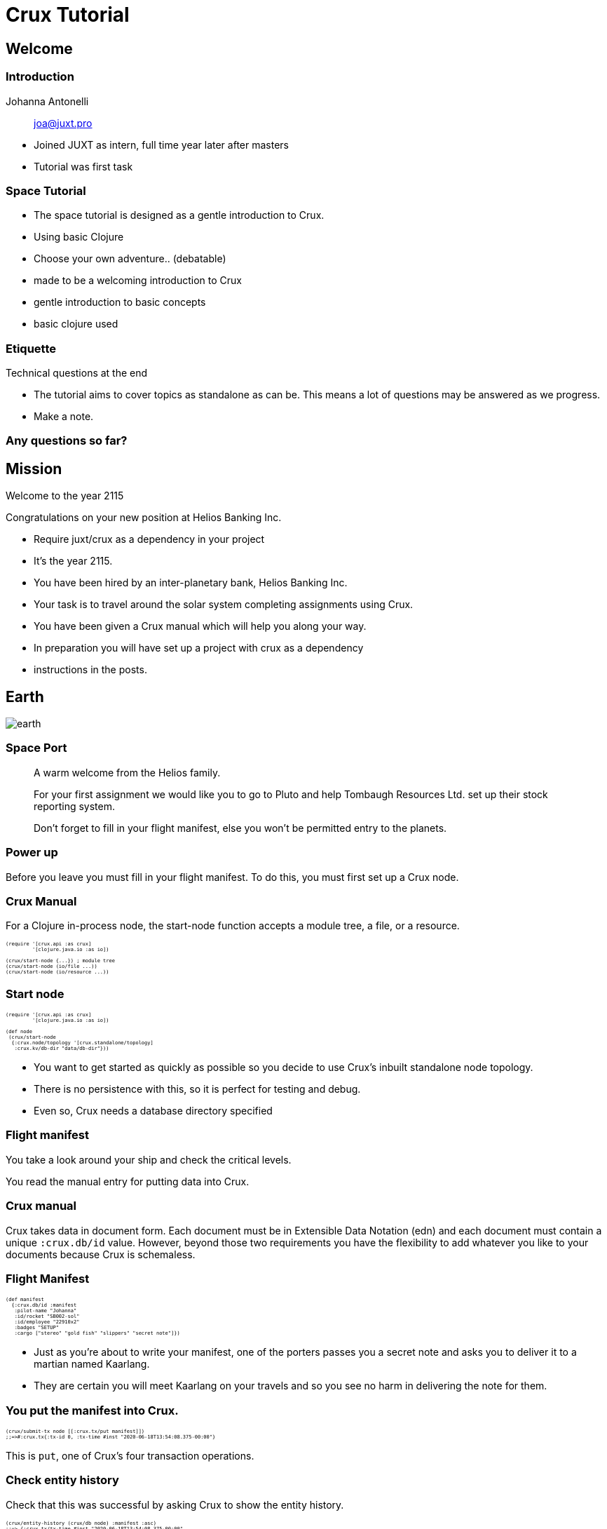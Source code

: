= Crux Tutorial
:revealjs_slideNumber: true

++++
<style>

.slide-background-content {
 background: #353535;
}

.reveal h2 {
    font-size: 1.6em;
    color: #ffc85f;
}

.reveal h1, .reveal h2, .reveal h3, .reveal h4, .reveal h5, .reveal h6, .slide-content {
}

.reveal img, .reveal video, .reveal iframe {
  height: 50vh;
}

.reveal section img {
  margin: unset;
  background: unset;
  border: unset;
  box-shadow: unset;
}

.reveal .comms blockquote {
font-family: Courier;
font-size: 2rem !important;
color: rgba(255, 176, 25, 0.90);
background: rgba(255, 255, 255, 0.05);
box-shadow: 0px 0px 10px rgba(255, 176, 25, 0.36);
font-style: unset;
text-align: justify;
width: unset;
}

.reveal code {
    font-family: Monaco;
    text-transform: none;
    color: orange;
}

.reveal pre {
  font-size: 2.5rem !important;
  color: rgba(255, 176, 25, 0.90);
  background: rgba(255, 255, 255, 0.05);
  line-height: unset;
  box-shadow: 0px 0px 10px rgba(255, 176, 25, 0.36);
}

.listingblock code {
  font-size: .5em;
}

.manual .slide-content {
    box-shadow: 0px 0px 10px rgba(255, 255, 255, 0.36);
    background: black;
    font-family: courier;
    font-size: 0.7em;
    overflow-y: auto;
    height: 18em;
    text-align: left;
    padding: 1em;
    width: unset;
}

.speech blockquote {
    width: unset;
    font-size: .75em;
    height: 18em;
    overflow: auto;
}

.language-clj {
}

.reveal pare code {
}

.manual {
}

.reveal blockquote {
}

.reveal blockquote p {
}

.comms {
}

.comms p {
}


.ticket {
  background: white;
  box-shadow: 10px 20px #F0000011;
  height: 13em;
  overflow: auto;
}

.ticket p, .ticket .hdlist1, .ticket .hdlist2, .ticket .title {
  font-family: times;
  font-size: 1.5rem;
  color: #370000 !important;
}

</style>
++++


== Welcome

=== Introduction

Johanna Antonelli:: joa@juxt.pro

[.notes]
--
* Joined JUXT as intern, full time year later after masters 
* Tutorial was first task
--

=== Space Tutorial

* The space tutorial is designed as a gentle introduction to Crux.
* Using basic Clojure
* Choose your own adventure.. (debatable)

[.notes]
--
* made to be a welcoming introduction to Crux
* gentle introduction to basic concepts
* basic clojure used
--

=== Etiquette

Technical questions at the end

[.notes]
--
* The tutorial aims to cover topics as standalone as can be.
This means a lot of questions may be answered as we progress.

* Make a note.
--

=== Any questions so far?

== Mission

Welcome to the year 2115

Congratulations on your new position at Helios Banking Inc.

* Require juxt/crux as a dependency in your project

[.notes]
--
* It’s the year 2115.
* You have been hired by an inter-planetary bank, Helios Banking Inc.
* Your task is to travel around the solar system completing assignments using Crux.
* You have been given a Crux manual which will help you along your way.
* In preparation you will have set up a project with crux as a dependency
* instructions in the posts.
--

== Earth
image::earth.png[]

=== Space Port

[.comms]
____
A warm welcome from the Helios family.

For your first assignment we would like you to go to Pluto and help Tombaugh Resources Ltd. set up their stock reporting system.

Don't forget to fill in your flight manifest, else you won't be permitted entry to the planets.
____

=== Power up

Before you leave you must fill in your flight manifest.
To do this, you must first set up a Crux node.

[.manual]
=== Crux Manual

For a Clojure in-process node, the start-node function accepts a module tree, a file, or a resource.

[source,clj]
----
(require '[crux.api :as crux]
         '[clojure.java.io :as io])
 
(crux/start-node {...}) ; module tree
(crux/start-node (io/file ...))
(crux/start-node (io/resource ...))
----

=== Start node

[source,clj]
----
(require '[crux.api :as crux]
         '[clojure.java.io :as io])
 
(def node
 (crux/start-node
  {:crux.node/topology '[crux.standalone/topology]
   :crux.kv/db-dir "data/db-dir"}))
----

[.notes]
--
* You want to get started as quickly as possible so you decide to use Crux’s inbuilt standalone node topology.
* There is no persistence with this, so it is perfect for testing and debug.
* Even so, Crux needs a database directory specified
--

=== Flight manifest

You take a look around your ship and check the critical levels.

You read the manual entry for putting data into Crux.

[.manual]
=== Crux manual

Crux takes data in document form.
Each document must be in Extensible Data Notation (edn) and each document must contain a unique `:crux.db/id` value.
However, beyond those two requirements you have the flexibility to add whatever you like to your documents because Crux is schemaless.

=== Flight Manifest

[source,clj]
----
(def manifest
  {:crux.db/id :manifest
   :pilot-name "Johanna"
   :id/rocket "SB002-sol"
   :id/employee "22910x2"
   :badges "SETUP"
   :cargo ["stereo" "gold fish" "slippers" "secret note"]})
----

[.notes]
--
* Just as you’re about to write your manifest, one of the porters passes you a secret note and asks you to deliver it to a martian named Kaarlang.
* They are certain you will meet Kaarlang on your travels and so you see no harm in delivering the note for them.
--

=== You put the manifest into Crux.

[source,clj]
----
(crux/submit-tx node [[:crux.tx/put manifest]])
;;=>#:crux.tx{:tx-id 0, :tx-time #inst "2020-06-18T13:54:08.375-00:00"}
----

This is `put`, one of Crux’s four transaction operations.

=== Check entity history

Check that this was successful by asking Crux to show the entity history.

[source,clj]
----
(crux/entity-history (crux/db node) :manifest :asc)
;;=> {:crux.tx/tx-time #inst "2020-06-18T13:54:08.375-00:00",
;;    :crux.tx/tx-id 0,
;;    :crux.db/valid-time #inst "2020-06-18T13:54:08.375-00:00",
;;    :crux.db/content-hash #crux/id "0ab888b62775eea2eb2fffe10c9f6bfbf661a792"}
----

[.notes]
--
* Which returns the history of the provided entity id at this point in time.
* You can use `:asc` or `:desc` flag with entity-history for the ascending or descending history respectively.
--

=== Liftoff!

== Pluto

image::pluto.png[]

[.notes]
--
* As you enter the Plutonian atmosphere, a message pops up on your communication panel:
--

=== Communications panel

[.comms]
____
Welcome to the dwarf planet Pluto.
You are entering privately governed space.
If you do not have the correct papers, entry will be denied.
We hope you enjoy your stay.

Have a nice day.

— Anarchic Directorate of Pluto
____

[.notes]
--
The government of Pluto is asking to see your flight manifest.
--

////
=== Pluto Space Port

As you circle the dwarf planet to land, you have a quick read of your Crux manual.
You know you will be using the put operation a lot for this assignment and although you used the operation to add your manifest before you left, you think it is a good idea to brush up on your knowledge.
////

[.manual]
=== Crux Manual

[%header, cols = "1,2"]
|===
|Transaction | Description

| `put`
| Writes a version of a document

| `delete`
| Deletes a version of a document

| `match`
| Stops a transaction if the precondition is not met.

| `evict`
| Removes a document entirely

|===

*Put:*

The `put` operation is used to write versions of a document (doc).

Each document must be in link:https://opencrux.com/docs#tutorials-essential-edn[Extensible Data Notation] (edn) and must contain a unique `:crux.db/id` value.
However, beyond those two requirements you have the flexibility to add whatever you like to your documents because Crux is schemaless.

Along with the document (doc), `put` has two optional additional arguments:

[horizontal]
start `valid-time` :: The time at which the entry will be valid from.
end `valid-time` :: The time at which the entry will be valid until.

This means that you can query back through Crux, you can use `valid-time` arguments to see the state of Crux at a different time.

If no `valid-time` is provided, start `valid-time` defaults to the transaction time and the document is valid either eternally or until the document is updated by a future transaction with the same eid.

Time in Crux is denoted::
`#inst "yyyy-MM-ddThh:mm:SS"`

For example, 9:30 pm on January 2^nd^ 1999 would be written: ::
`#inst "1999-01-02T21:30:00"`.

A complete `put` transaction has the form::
`[:crux.tx/put doc valid-time-start valid-time-end]`

[.notes]
--
* Currently there are only four transaction operations in Crux: `put`, `delete`, `match` and `evict`.
--

=== Ticket

[.ticket]
--
[horizontal]
Task :: Commodity Logging
Company :: Tombaugh Resources Ltd.
Contact :: R. Glogofloon
Submitted :: 2115-02-20T13:38:20
Additional information :: We need help setting up a new recording system for our mine.
I have enclosed a list of the commodities we deal with.
Please send someone soon because we already have a week's worth of unrecorded stock-takes.
Attachments :: link:https://raw.githubusercontent.com/johantonelli/tutorials/master/tutorials.crux/resources/pluto.txt[TOMBAUGH-COMMOD_00ASD776a]
--

[.notes]
--
You land on the surface of the dwarf planet.
As you do, the job ticket for this assignment is unlocked.
--

[%notitle]
=== Assignment

[source,clj]
----
(crux/submit-tx node
                [[:crux.tx/put
                  {:crux.db/id :commodity/Pu
                   :common-name "Plutonium"
                   :type :element/metal
                   :density 19.816
                   :radioactive true}]

                 [:crux.tx/put
                  {:crux.db/id :commodity/N
                   :common-name "Nitrogen"
                   :type :element/gas
                   :density 1.2506
                   :radioactive false}]

                 [:crux.tx/put
                  {:crux.db/id :commodity/CH4
                   :common-name "Methane"
                   :type :molecule/gas
                   :density 0.717
                   :radioactive false}]])
;;=> #:crux.tx{:tx-id 0, :tx-time #inst "2020-06-18T14:11:51.087-00:00"}
----

[.notes]
--
* You make your way over to the mines on the next shuttle.
* On your way you decide to get a head start and put the commodities into Crux.
* Since it takes six hours for each transaction to reach your Crux node on Earth from here, it is a good idea to batch up all the commodities in a single transaction.
--

=== Stock take

[.speech]
____
Hello, I’m glad you’re here.

I would like you to fill in our last week’s worth of data on our commodities.
We need to be able to look back at a given day and see what our stocks were for auditing purposes.

The stock for each day must be submitted at 6pm Earth time (UTC) for your banks records.

Are you able to do that for me?

— R. Glogofloon
____

[.notes]
--
* Reginald is asking if we can fill in the last weeks worth of data for their stocks.
* He's given us the valid time it needs to go in at for auditing purposes
--

[%notitle]
=== input

[source,clj]
----
crux/submit-tx node
                [[:crux.tx/put
                  {:crux.db/id :stock/Pu
                   :commod :commodity/Pu
                   :weight-ton 21 }
                  #inst "2115-02-13T18"] ;; valid-time

                 [:crux.tx/put
                  {:crux.db/id :stock/Pu
                   :commod :commodity/Pu
                   :weight-ton 23 }
                  #inst "2115-02-14T18"]

                 [:crux.tx/put
                  {:crux.db/id :stock/Pu
                   :commod :commodity/Pu
                   :weight-ton 22.2 }
                  #inst "2115-02-15T18"]

                 [:crux.tx/put
                  {:crux.db/id :stock/Pu
                   :commod :commodity/Pu
                   :weight-ton 24 }
                  #inst "2115-02-18T18"]

                 [:crux.tx/put
                  {:crux.db/id :stock/Pu
                   :commod :commodity/Pu
                   :weight-ton 24.9 }
                  #inst "2115-02-19T18"]])
;;=> #:crux.tx{:tx-id 1, :tx-time #inst "2020-06-18T14:14:08.347-00:00"}

----

[%notitle]
=== input

[source,clj]
----
(crux/submit-tx node
                [[:crux.tx/put
                  {:crux.db/id :stock/N
                   :commod :commodity/N
                   :weight-ton 3 }
                  #inst "2115-02-13T18"  ;; start valid-time
                  #inst "2115-02-19T18"] ;; end valid-time

                 [:crux.tx/put
                  {:crux.db/id :stock/CH4
                   :commod :commodity/CH4
                   :weight-ton 92 }
                  #inst "2115-02-15T18"
                  #inst "2115-02-19T18"]])
;;=> #:crux.tx{:tx-id 2, :tx-time #inst "2020-06-18T14:15:19.716-00:00"}
----

[.notes]
--
You notice that the amount of Nitrogen and Methane has not changed in the last week which saves you some time
--

=== Result

[source,clj]
----
(crux/entity (crux/db node #inst "2115-02-14") :stock/Pu)
;;=> {:crux.db/id :stock/Pu, :commod :commodity/Pu, :weight-ton 21}

(crux/entity (crux/db node #inst "2115-02-18") :stock/Pu)
;;=> {:crux.db/id :stock/Pu, :commod :commodity/Pu, :weight-ton 22.2}
----

[.notes]
--
The CEO is impressed with your speed, but a little skeptical that you have done it properly.

You gain their confidence by showing them the entries for Plutonium on two different days:
--

=== Easy ingest

[source,clj]
----
(defn easy-ingest
  "Uses Crux put transaction to add a vector of documents to a node"
  [node docs]
  (crux/submit-tx node (mapv (fn [doc] [:crux.tx/put doc]) docs)))
----

[.notes]
--
As a parting gift to them you create an easy ingest function so that if they needed to add more commodities to their stock list they could do it fast.

Tombaugh Resources Ltd. are happy that this will be simple enough to use. They thank you for the extra help and you head back to your ship.
--

=== Space Port

[.comms]
____
Congratulations on completing your first assignment.

We would like you to go to Mercury, the hub of the trade world.
Their main trade center has a new IT department and want you to show them how to query Crux.

— Helios Banking Inc.
____

[.notes]
--
You are back at your ship and check your communications panel. There is a new assignment waiting for you:
--

=== Manifest

// TODO use transaction function?

[source,clj]
----
(crux/submit-tx
 node
 [[:crux.tx/put
   (assoc manifest :badges ["SETUP" "PUT"])]])
;;=> #:crux.tx{:tx-id 3, :tx-time #inst "2020-06-18T14:20:31.602-00:00"}
----

[.notes]
--
It’s along flight so you refuel, and update your manifest.

You have been awarded a new badge.

The Clojure function assoc to save time.
--

=== Liftoff!

== Mercury

image::mercury.png[]

=== Communications Panel

[.notes]
--
You come into range of the satellites orbiting Mecury.

Your communications panel lights up.

The government is asking to see your flight manifest.

You have permission to land
--

[.comms]
____
Greetings.

You have reached Mercury, home to the greatest stock market in the Solar System.
Your ship has been flagged as a transport vessel for business related activities.

Please have your flight manifest ready and prepare to land.

— Mercury Commonwealth
____

=== Space Port

[.notes]
--
You read your Crux manual as you wait for an available landing pad.
--

[.manual]
=== Crux Manual

A Datalog query consists of a set of variables and a set of clauses.
The result of running a query is a result set (or lazy sequence) of the possible combinations of values that satisfy all of the clauses at the same time.
These combinations of values are referred to as "tuples".


The possible values within the result tuples are derived from your database of documents.

The documents themselves are represented in the database indexes as "entity–attribute–value" (EAV) facts.
For example, a single document

`{:crux.db/id :myid :color "blue" :age 12}`

is transformed into two facts

`[[:myid :color "blue"][:myid :age 12]]`

In the most basic case, a Datalog query works by searching for "subgraphs" in the database that match the pattern defined by the clauses. The values within these subgraphs are then returned according to the list of return variables requested in the :find vector within the query.


=== Ticket

[.notes]
--
You land on the surface of the tidally locked planet. As you do, the job ticket for this assignment is issued.
--

[.ticket]
--
[horizontal]
Task :: Find information on products for stock buyers
Company :: Interplanetary Buyers & Sellers (IPBS)
Contact :: Cosmina Sinnett
Submitted :: 2115-06-20T10:54:27
Additional information ::
We have some new starters in the sales team. They need to be trained on how to query Crux using Datalog to quickly find the information they need on a product. Traders must have access to up-to-date information when talking to their clients. We would also like you to create a function that can be used for the things we have to look up a lot. I will include example data so they can learn using relevant commodities.
Attachments :: Attachments :: link:https://raw.githubusercontent.com/johantonelli/tutorials/master/tutorials.crux/resources/mercury.txt[example_data.txt]
--

=== Attachment
// todo

[.notes]
--
On your way over to the IPBS office you input the data in the attachment using the easy ingest function you created on Pluto. This means you are ready to give them a tutorial when you get there.
--

[%notitle]
=== cosmina

[.speech]
____
Oh good, you’re here.
I have a room reserved and we have five new starters ready and waiting to learn how to query Crux.

We are in the middle of our double sunrise. The workers take this time to rest, but in half an Earth hour the sun will rise again and the workers will start back.

You can take this time to prepare any training material if you wish.
    
— Cosmina Sinnett, Head of Training - IPBS
____

[.notes]
--
You have the opportunity to prepare examples for the lesson ahead.

--

=== Lesson plan
		
[.notes]
--
You put together examples and make notes so you can be confident in your lesson.
--

=== Lesson 1: Basic Query

[source,clj]
----
(crux/q (crux/db node)
        '{:find [element]
          :where [[element :type :element/metal]]})
;;=> #{[:commodity/Pu] [:commodity/Au]}
----

[.notes]
--
This basic query is returning all the elements that are defined as :element/metal. The :find clause tells Crux what variables you want to return.

In this case we are returning the :crux.db/id due to our placement of element.
--

=== Lesson 2:  Quoting

[source,clj]
----
(=
 (crux/q (crux/db node)
         '{:find [element]
           :where [[element :type :element/metal]]})

 (crux/q (crux/db node)
         {:find '[element]
          :where '[[element :type :element/metal]]})

 (crux/q (crux/db node)
         (quote
          {:find [element]
           :where [[element :type :element/metal]]})))
;;=> true
----

[.notes]
--
The vectors given to the clauses should be quoted. How you do it at this stage is arbitrary, but it becomes more important if you are using :args, which we will cover momentarily.
--

=== Lesson 3: Return the name of metal elements

[source,clj]
----
(crux/q (crux/db node)
        '{:find [name]
          :where [[e :type :element/metal]
                  [e :common-name name]]})
;;=> #{["Gold"] ["Plutonium"]}
----

[.notes]
--
To find all the names of the commodities that have a certain property, such as :type, you need to use a combination of clauses. Here we have bound the results of type :element/metal to e. Next, we can use the results bound to e and bind the :common-name of them to name. name is what has been specified to be returned and so our result is the common names of all the elements that are metals.

One way to think of this is that you are filtering to only get the results that satisfy all the clauses.
--

=== Lesson 4: More information

[source,clj]
----
(crux/q (crux/db node)
        '{:find [name rho]
          :where [[e :density rho]
                  [e :common-name name]]})
;;=> #{["Nitrogen" 1.2506] ["Carbon" 2.267] ["Methane" 0.717] ["Borax" 1.73] ["Gold" 19.3] ["Plutonium" 19.816]}
----

[.notes]
--
You can pull out as much data as you want into your result tuples by adding additional variables to the :find clause.

The example above returns the :density and the :common-name values for all entities in Crux that have values of some kind for both :density and :common-name attributes.
--

=== Lesson 5: Arguments

[source,clj]
----
(crux/q (crux/db node)
        {:find '[name]
         :where '[[e :type t]
                  [e :common-name name]]
         :args [{'t :element/metal}]})
;;=> #{["Gold"] ["Plutonium"]}
----

`:args` can be used to further filter the results. Lets break down what is going down here.

=== Lesson 5: Arguments

First, we are assigning all `:crux.db/id` that have a `:type` to e:

[source,clj]
----
(crux/q (crux/db node)
        {:find '[name]
         :where '[[e :type t]
                  [e :common-name name]]
         :args [{'t :element/metal}]})
;;=> #{["Gold"] ["Plutonium"]}
----

[horizontal]
`e` :: ← `#{[:commodity/Pu] [:commodity/borax] [:commodity/CH4] [:commodity/Au] [:commodity/C] [:commodity/N]}`

=== Lesson 5: Arguments

At the same time we are assigning all the :types to t:

[source,clj]
----
(crux/q (crux/db node)
        {:find '[name]
         :where '[[e :type t]
                  [e :common-name name]]
         :args [{'t :element/metal}]})
;;=> #{["Gold"] ["Plutonium"]}
----

[horizontal]
`t` :: ← `#{[:element/gas] [:element/metal] [:element/non-metal] [:mineral/solid] [:molecule/gas]}`

=== Lesson 5: Arguments

Then we assign all the names within e that have a :common-name to name:

[source,clj]
----
(crux/q (crux/db node)
        {:find '[name]
         :where '[[e :type t]
                  [e :common-name name]]
         :args [{'t :element/metal}]})
;;=> #{["Gold"] ["Plutonium"]}
----

[horizontal]
`name` :: ← `#{["Methane"] ["Carbon"] ["Gold"] ["Plutonium"] ["Nitrogen"] ["Borax"]}`


=== Lesson 5: Arguments

[source,clj]
----
(crux/q (crux/db node)
        {:find '[name]
         :where '[[e :type t]
                  [e :common-name name]]
         :args [{'t :element/metal}]})
;;=> #{["Gold"] ["Plutonium"]}
----

We have specified that we want to get the names out, but not before looking at :args

In :args we have further filtered the results to only show us the names of that have :type :element/metal.

We could have done that inside the :where clause, but using :args removes the need for hard-coding inside the query clauses.

=== Lesson

[.notes]
--
You give your lesson to the new starters when they return. They are a good audience and follow it well.

To check their understanding you set them a task to create a function to aid their daily queries. You are impressed with their efforts.

When you are finished, Cosmina thanks you and you head back to the space port.
--

[source,clj]
----
(defn filter-type
  [type]
  (crux/q (crux/db node)
        {:find '[name]
         :where '[[e :type t]
                  [e :common-name name]]
         :args [{'t type}]}))

(defn filter-appearance
  [description]
  (crux/q (crux/db node)
        {:find '[name IUPAC]
         :where '[[e :common-name name]
                  [e :IUPAC-name IUPAC]
                  [e :appearance appearance]]
         :args [{'appearance description}]}))

(filter-type :element/metal)
;;=> #{["Gold"] ["Plutonium"]}

(filter-appearance "white solid")
;;=> #{["Borax" "Sodium tetraborate decahydrate"]}
----

=== Space Port

You are back at your spaceship. Seeing another light on your communications panel, you realize there is another assignment ready for you.

[.comms]
____
Congratulations on completing your assignment. You are getting the hang of things now, and we are impressed with your progress.

We would like you to go to Neptune.
They have recently lost a lot of data in a flood so they have decided to digitize their entire system and archives.
We told them you could do it in such a way that the data is still time ordered as it was with their previous filing system.

Good luck, and don’t forget to update your manifest.

— Banking Inc.
____

=== Manifest

[.notes]
--
You update your manifest with the latest badge.
--

// todo - transaction fn

[source,clj]
----
(crux/submit-tx
 node [[:crux.tx/put (assoc manifest
                            :badges ["SETUP" "PUT" "DATALOG-QUERIES"])]])
;;=> #:crux.tx{:tx-id 1, :tx-time #inst "2020-06-18T14:31:46.148-00:00"}
----

=== Liftoff!

== Neptune

image::neptune.png[]

=== Communications panel

[.comms]
____
You enter the Neptunian atmosphere and your communications panel lights up.

It is our honor to welcome you to the planet Neptune.

If you are visiting for business reasons, please present your manifest.

Otherwise, have your visa ready for inspection.

— Poseidon Republic of Wealth
____

[.notes]
--
The government is asking to see your flight manifest.

You have permission to land
--

=== Space Port

[.notes]
--
On your way down to the landing site you take the time to read the Crux manual.
--

[.manual]
=== Crux Manual

One or more documents can be inserted into Crux via a put transaction at a specific valid-time.
The valid-time can be any time (past, future or present).

If no valid-time is provided, Crux will default to the transaction time, i.e. the present.
Each document survives until it is deleted or a new version of it is added.


=== Assignment

[.notes]
--
Upon landing on the ice giant, your communications panel lights up indicating that the job ticket is available.
--

=== Ticket

[.ticket]
--
[horizontal]
Task :: Back fill insurance documents
Company :: Coast Insurance
Contact :: Lyndon Mercia-York
Submitted :: 2115-02-22T13:38:20
Additional information :: We have lost a lot of our records in a flood.
I think it is prudent to start storing our data digitally.
It is important to track policy holders' level of cover at the time of the incident.
We have read a lot about the conveniences of Crux's bitemporality in this situation.
We need you to help us get up and running.
Please send someone quickly though - the waters are rising.
Attachments :: --
--

[%notitle]
=== Lyndon

[.speech]
____
Thank goodness you’re here.

We need you to show us how to put our customers information into Crux in order of time. Working with insurance claims, we should be able to easily look back in time at what type of coverage the customer had at the time of the incident.
    
Are you able to help us?

— Lyndon Mercia-York
____

[.notes]
--
Outside your ship you are met by a panicked looking Lyndon.
--

=== Ingestion

[.notes]
--
Lyndon gives you some data for a client that you can use as an example.
Coast Insurance need to know what kind of cover each customer has and if it was valid at a given time.

You show them how to ingest a document using a valid-time so that the information is backdated to when the customer took the cover out.
--

[source,clj]
----
(crux/submit-tx
 node
 [[:crux.tx/put
   {:crux.db/id :consumer/RJ29sUU
    :consumer-id :RJ29sUU
    :first-name "Jay"
    :last-name "Rose"
    :cover? true
    :cover-type :Full}
   #inst "2114-12-03"]])
;;=> #:crux.tx{:tx-id 0, :tx-time #inst "2020-06-18T14:38:29.240-00:00"}
----

=== Bitemporality

[.notes]
--
The company needs to know the history of insurance for each cover. You show them how to use the bitemporality of Crux to do this.
--

[source,clj]
----
(crux/submit-tx
 node
 [[:crux.tx/put (1)
   {:crux.db/id :consumer/RJ29sUU
    :consumer-id :RJ29sUU
    :first-name "Jay"
    :last-name "Rose"
    :cover? true
    :cover-type :Full}
   #inst "2113-12-03" ;; Valid time start
   #inst "2114-12-03"] ;; Valid time end

  [:crux.tx/put (2)
   {:crux.db/id :consumer/RJ29sUU
    :consumer-id :RJ29sUU
    :first-name "Jay"
    :last-name "Rose"
    :cover? true
    :cover-type :Full}
   #inst "2112-12-03"
   #inst "2113-12-03"]

  [:crux.tx/put (3)
   {:crux.db/id :consumer/RJ29sUU
    :consumer-id :RJ29sUU
    :first-name "Jay"
    :last-name "Rose"
    :cover? false}
   #inst "2112-06-03"
   #inst "2112-12-02"]

  [:crux.tx/put (4)
   {:crux.db/id :consumer/RJ29sUU
    :consumer-id :RJ29sUU
    :first-name "Jay"
    :last-name "Rose"
    :cover? true
    :cover-type :Promotional}
   #inst "2111-06-03"
   #inst "2112-06-03"]])
;;=> #:crux.tx{:tx-id 1, :tx-time #inst "2020-06-18T14:39:11.189-00:00"}
----

[.notes]
--
. This is the insurance that the customer had last year. Along with the start valid-time you use an end valid-time so as not to affect the most recent version of the document.

. This is the previous insurance plan. Again, you use a start and end valid-time.

. There was a period when the customer was not covered,

. and before that the customer was on a promotional plan.
--

=== Queries through time

[.notes]
--
You now show them a few queries.
You know that you can query Crux as of a given valid-time.
This shows the state of Crux at that time.
--

First you chose a date that the customer had full cover:

[source,clj]
----
(crux/q (crux/db node #inst "2115-07-03")
        '{:find [cover type]
          :where [[e :consumer-id :RJ29sUU]
                  [e :cover? cover]
                  [e :cover-type type]]})
;;=> #{[true :Full]}
----

=== Queries through time

[.notes]
--
Next you show them a query for a the customer in a time when they had a different type of cover:
--
 
[source,clj]
----
(crux/q (crux/db node #inst "2111-07-03")
        '{:find [cover type]
          :where [[e :consumer-id :RJ29sUU]
                  [e :cover? cover]
                  [e :cover-type type]]})
;;=> #{[true :Promotional]}
----

=== Queries through time

[.notes]
--
And finally you show them a time when the customer had no cover at all.
--

[source,clj]
----
(crux/q (crux/db node #inst "2112-07-03")
        '{:find [cover type]
          :where [[e :consumer-id :RJ29sUU]
                  [e :cover? cover]
                  [e :cover-type type]]})
;;=> #{}
----

[%notitle]
=== Lyndon

[.notes]
--
Confident in their ability to put the remainder of their records into Crux, Lyndon thanks you.

You say goodbye to Lyndon and head back to the space port.
--

[.speech]
____
I can’t believe we’ve not digitized sooner. There was a huge push to start using more paper as the Neptune tree population was getting out of control from the accelerated terraforming, but since all these floods I’m not sure paper was the right choice.

— Lyndon Mercia-York
____

=== Space Port

[.notes]
--
Back at your spaceship you check your communications panel. There is a new assignment waiting for you.
--

=== Communications Pannel

[.comms]
____
We have assigned you a quick task on Saturn helping a small company who are having some problems keeping their records in order.

This shouldn’t take long, but don’t forget they will still need to see your manifest.

— Helios Banking Inc.
____

=== Update Manifest

[.notes]
--
You add the new badge to your manifest
--

// todo - trans fn

[source,clj]
----
(crux/submit-tx
 node [[:crux.tx/put
        (assoc manifest
               :badges ["SETUP" "PUT" "DATALOG-QUERIES" "BITEMP"])]])
;;=> #:crux.tx{:tx-id 2, :tx-time #inst "2020-06-18T14:46:47.606-00:00"}
----

=== Liftoff!


== Saturn

image::saturn.png[]

=== Communications Panel

[.notes]
--
As you pass through the innermost ring of Saturn, A warning light appears on your communications panel.
You open the message.
It’s from Space Customs and reads:

They are asking to see your flight manifest.

You have permission to land
--

[.comms]
____
We extend you the warmest welcome.

We must check papers before we can give you permission to land.

— Cronus Peaceful Nations
____

=== Space Port

[.notes]
--
As you prepare to land you open your Crux manual to the page on match.
--

[.manual]
=== Crux Manual

[%header, cols = "1,2"]
|===
|Transaction | Description

| `put`
| Writes a version of a document

| `delete`
| Deletes a version of a document

| `match`
| Stops a transaction if the precondition is not met.

| `evict`
| Removes a document entirely

|===

.*match:*

`match` checks the current state of an entity - if the entity doesn’t match the provided doc, the transaction will not continue.
You can also pass nil to check that the entity doesn’t exist prior to your transaction.

A match transaction takes the entity id, along with an expected document.
Optionally you can provide a valid time.

Time in Crux is denoted::
`#inst "yyyy-MM-ddThh:mm:SS"`

For example, 9:30 pm on January 2^nd^ 1999 would be written: ::
`#inst "1999-01-02T21:30:00"`.

A complete match transaction has the form::
`[:crux.tx/match entity-id expected-doc valid-time]`

=== Assignment

[.notes]
--
As you land on the surface of Saturn the job ticket for this assignment is unlocked.
--


=== Ticket

[.ticket]
--
[horizontal]
Task :: Secure trading system
Company :: Cronus Market Technologies
Contact :: Ubuku Eppimami
Submitted :: 2115-02-23T13:38:20
Additional information :: We need to be shown how to ensure no trades are done without the buyer and seller having the necessary funds or stock respectively
Attachments :: link:https://raw.githubusercontent.com/johantonelli/tutorials/master/tutorials.crux/resources/saturn.txt[example_data]
--

=== Ingest

[.notes]
--
The next shuttle to the CMT office leaves in 5 Earth minutes. While you wait you use your easy ingest function you created on Pluto to put the example data into your system. You also decide to make some Clojure functions so you can easily show Ubuku the stock and fund levels after the trades.

Just as you are finishing off your shuttle arrives.

After a short journey through the icy lower clouds of Saturn you are met by a friendly faced Ubuku.
--

[source,clj]
----
(defn stock-check
  [company-id item]
  {:result (crux/q (crux/db node)
                   {:find '[name funds stock]
                    :where ['[e :company-name name]
                            '[e :credits funds]
                            ['e item 'stock]]
                    :args [{'e company-id}]})
   :item item})

(defn format-stock-check
  [{:keys [result item] :as stock-check}]
  (for [[name funds commod] result]
    (str "Name: " name ", Funds: " funds ", " item " " commod)))
----

[%notitle]
=== Ubuku

[.notes]
--
You explain to Ubuku that all they need to do to solve their problem is to use the match operation along with put when they are processing their trades.
--

[.speech]
____
Hello friend.

We have been using Crux for a short time now and think it is great. The problem is a human one. Occasionally we process trades without checking that are enough funds in the buyers account.

I know there is a way that we can stop this happening in Crux.

I sent you some example data in the job ticket for you to use, did you find it alright?

— Ubuku Eppimami
____

=== Match

[.notes]
--
You show Ubuku the match operation for a valid transaction. You move 10 units of Methane (:units/CH4) each at the cost of 100 credits to Blue Energy:

You explain that because the provided doc is as expected for both the buyer and the seller that the transaction goes through.
--

[source,clj]
----
(crux/submit-tx
 node
 [[:crux.tx/match
   :blue-energy
   {:crux.db/id :blue-energy
    :seller? false
    :buyer? true
    :company-name "Blue Energy"
    :credits 1000}]
  [:crux.tx/put
   {:crux.db/id :blue-energy
    :seller? false
    :buyer? true
    :company-name "Blue Energy"
    :credits 900
    :units/CH4 10}]

  [:crux.tx/match
   :tombaugh-resources
   {:crux.db/id :tombaugh-resources
    :company-name "Tombaugh Resources Ltd."
    :seller? true
    :buyer? false
    :units/Pu 50
    :units/N 3
    :units/CH4 92
    :credits 51}]
  [:crux.tx/put
   {:crux.db/id :tombaugh-resources
    :company-name "Tombaugh Resources Ltd."
    :seller? true
    :buyer? false
    :units/Pu 50
    :units/N 3
    :units/CH4 82
    :credits 151}]])
;;=> #:crux.tx{:tx-id 0, :tx-time #inst "2020-06-18T15:37:20.271-00:00"}
----

=== Result

[.notes]
--
You show Ubuku the result of the trade using the function you created earlier:

They are happy that this works as he sees the 1000 credits move from Blue energy to Tombaugh Resources Ltd. and 10 units of Methane the other way.

Ubuku asks if you can show them what would happen if there was not enough funds in the account of a buyer. 
--

[source,clj]
----
(format-stock-check (stock-check :tombaugh-resources :units/CH4))
;;=> ("Name: Tombaugh Resources Ltd., Funds: 151, :units/CH4 82")
----

[source,clj]
----
(format-stock-check (stock-check :blue-energy :units/CH4))
;;=> ("Name: Blue Energy, Funds: 900, :units/CH4 10")
----

=== Match

[.notes]
--
You show him a trade where the old doc is not as expected for Encompass trade, to buy 10,000 units of Gold from Gold Harmony.

You explain to Ubuku that this time, because you have both match operations in the same transaction, the trade does not go through.

The accounts remain the same, even though the failing match was the second operation.

Ubuku thanks you. This is just what they are looking for. You head back to the space station to see if there is another assignment waiting for you.
--

[source,clj]
----
(crux/submit-tx
 node
 [[:crux.tx/match
   :gold-harmony
   {:crux.db/id :gold-harmony
    :company-name "Gold Harmony"
    :seller? true
    :buyer? false
    :units/Au 10211
    :credits 51}]
  [:crux.tx/put
   {:crux.db/id :gold-harmony
    :company-name "Gold Harmony"
    :seller? true
    :buyer? false
    :units/Au 211
    :credits 51}]
  [:crux.tx/match
   :encompass-trade
   {:crux.db/id :encompass-trade
    :company-name "Encompass Trade"
    :seller? true
    :buyer? true
    :units/Au 10
    :units/Pu 5
    :units/CH4 211
    :credits 100002}]
  [:crux.tx/put
   {:crux.db/id :encompass-trade
    :company-name "Encompass Trade"
    :seller? true
    :buyer? true
    :units/Au 10010
    :units/Pu 5
    :units/CH4 211
    :credits 1002}]])
;;=> #:crux.tx{:tx-id 1, :tx-time #inst "2020-06-18T15:23:38.540-00:00"}

(format-stock-check (stock-check :gold-harmony :units/Au))
;;=> ("Name: Gold Harmony, Funds: 51, :units/Au 10211")

(format-stock-check (stock-check :encompass-trade :units/Au))
;;=> ("Name: Encompass Trade, Funds: 1002, :units/Au 10")
----

=== Space Port

[.notes]
--
Back at the spaceship there is a light waiting for you on your communications panel.
--

[.comms]
____
Well done, you’ve had a productive week. We have one final task for you to do before you finish for the week

You need to go to Jupiter and meet Kaarlang, it’s his last day working for us and he needs to delete his trade clients from his personal Crux node for data protection.

— Helios Banking Inc.
____

=== Update Manifest

[.notes]
--
You update your manifest with your most recent badge.

As you do so, you check to see if you still have the note that the porter gave you for Kaarlang back on Earth.
--

// todo - transaction fn

[source,clj]
----
(crux/submit-tx
 node [[:crux.tx/put
        (assoc manifest
               :badges ["SETUP" "PUT" "DATALOG-QUERIES" "BITEMP" "MATCH"])]])
;;=> #:crux.tx{:tx-id 3, :tx-time #inst "2020-06-18T15:24:39.037-00:00"}
----

=== Update Manifest

[source,clj]
----
(crux/q (crux/db node)
        {:find '[belongings]
         :where '[[e :cargo belongings]]
         :args [{'belongings "secret note"}]})
;;=> #{["secret note"]}
----

=== Liftoff!

[.notes]
--
Feeling a bit apprehensive, you enter countdown for lift off to Jupiter. See you soon.
--

== Jupiter

image::jupiter.png[]

[.notes]
--
You approach Jupiter and marvel at its bands.
You wish you could have seen it this close before the Great Red Spot dissipated.

As you enter the Jovian atmosphere your communications panel lights up with the now expected, but rather terse message from boundary control.
--

=== Communications Panel

[.notes]
--
The government is asking to see your flight manifest.

You have your manifest ready and so have permission to land
--

[.comms] 
____
Jupiter's boundary is controlled.

If you wish to enter, present your papers now.

— Zeus Confederacy
____

=== Space Port

[.notes]
--
It's a turbulent ride down to the space port.
To take your mind off the colossal storm outside, you check the Crux manual for the `delete` operation.
--

[.manual]
=== Crux Manual

[%header, cols = "1,2"]
|===
|Operation | Description

| `put`
| Writes a version of a document

| `delete`
| Deletes a version of a document

| `match`
| Stops a transaction if the precondition is not met.

| `evict`
| Removes a document entirely

|===

*Delete:*

The `delete` operation takes a valid eid with the option to include a start and end `valid-time`.

Time in Crux is denoted::
`#inst "yyyy-MM-ddThh:mm:SS"`

For example, 9:30 pm on January 2^nd^ 1999 would be written: ::
`#inst "1999-01-02T21:30:00"`.

The document will be deleted as of the transaction time, or between the start and end `valid-time` if provided.
Historical versions of the document that fall outside of the `valid-time` window will be preserved.

A complete delete transaction has the form::
`[:crux.tx/delete eid valid-time-start valid-time-end]`

=== Assignment

[.notes]
--
You land on the raised platform and open your job ticket:
--

=== Ticket

[.ticket]
--
[horizontal]
Task :: `Remove assigned clients for leaver.`
Company :: `Helios Banking Inc.`
Contact :: `Kaarlang`
Submitted :: `2115-02-10T13:38:20`
Additional information :: `Help Kaarlang delete client history from his Crux node in accordance with Earth data protection laws.`
Attachments :: --
--

[%notitle]
=== Kaarlang

[.notes]
--
As you leave your ship, you are met by the martian Kaarlang:

Yes, we'll work together to do this.

Kaarlang gives you his client history so you can sync up your Crux node.
--

[.speech]
____
Hi there, I believe you're here to help me.

I've been told I need to delete my client history with today being my last day.

Is this something you can help me with?
____

=== Ingest

[.notes]
--
You input the client history
--

[source,clj]
----
(crux/submit-tx
 node [[:crux.tx/put {:crux.db/id :kaarlang/clients
                      :clients [:encompass-trade]}
        #inst "2110-01-01T09"
        #inst "2111-01-01T09"]

       [:crux.tx/put {:crux.db/id :kaarlang/clients
                      :clients [:encompass-trade :blue-energy]}
        #inst "2111-01-01T09"
        #inst "2113-01-01T09"]

       [:crux.tx/put {:crux.db/id :kaarlang/clients
                      :clients [:blue-energy]}
        #inst "2113-01-01T09"
        #inst "2114-01-01T09"]

       [:crux.tx/put {:crux.db/id :kaarlang/clients
                      :clients [:blue-energy :gold-harmony :tombaugh-resources]}
        #inst "2114-01-01T09"
        #inst "2115-01-01T09"]])
;;=> #:crux.tx{:tx-id 0, :tx-time #inst "2020-06-18T15:55:00.894-00:00"}
----

=== Delete

[.notes]
--
To get a good visual aid, you show Kaarlang how to view his client history.
This way you both can see when the clients are deleted.
You use the option `:with-docs?` to show the content of the doc.

The result shows the names of the clients that have been assigned to Kaarlang since he started at the company in 2110.
--

[source,clj]
----
(crux/entity-history
 (crux/db node #inst "2116-01-01T09")
 :kaarlang/clients
 :desc
 {:with-docs? true})
#_#_
=> [{:crux.tx/tx-time #inst "2020-06-18T15:57:28.900-00:00",
    :crux.tx/tx-id 1,
    :crux.db/valid-time #inst "2114-01-01T09:00:00.000-00:00",
    :crux.db/content-hash #crux/id "d4bca6c78409d9d40ee42319a8aec32bffad9030",
    :crux.db/doc
    {:crux.db/id :kaarlang/clients,
     :clients [:blue-energy :gold-harmony :tombaugh-resources]}}
   {:crux.tx/tx-time #inst "2020-06-18T15:57:28.900-00:00",
    :crux.tx/tx-id 1,
    :crux.db/valid-time #inst "2113-01-01T09:00:00.000-00:00",
    :crux.db/content-hash #crux/id "000e5b775b55d06f0bddc77d736184284aa1e4e9",
    :crux.db/doc {:crux.db/id :kaarlang/clients, :clients [:blue-energy]}}
   {:crux.tx/tx-time #inst "2020-06-18T15:57:28.900-00:00",
    :crux.tx/tx-id 1,
    :crux.db/valid-time #inst "2111-01-01T09:00:00.000-00:00",
    :crux.db/content-hash #crux/id "cd71551fe21219db59067ce7483370fdebaae8b0",
    :crux.db/doc
    {:crux.db/id :kaarlang/clients, :clients [:encompass-trade :blue-energy]}}
   {:crux.tx/tx-time #inst "2020-06-18T15:57:28.900-00:00",
    :crux.tx/tx-id 1,
    :crux.db/valid-time #inst "2110-01-01T09:00:00.000-00:00",
    :crux.db/content-hash #crux/id "5ec42ea653288e01e1a9d7d2068b4658416177e0",
    :crux.db/doc {:crux.db/id :kaarlang/clients, :clients [:encompass-trade]}}]
----

=== Delete

[.notes]
--
Next you delete the whole history of clients buy choosing a start and end `valid-time` that spans his entire employment time.
--

[source,clj]
----
(crux/submit-tx
 node [[:crux.tx/delete :kaarlang/clients #inst "2110-01-01" #inst "2116-01-01"]])
;;=> #:crux.tx{:tx-id 1, :tx-time #inst "2020-06-18T15:59:38.323-00:00"
----


=== Delete

[.notes]
--
Using the same method as before you show Kaarlang the effect of this operation.

Kaarlang is impressed it is that easy.
You point out that there are no longer any documents attached to the transactions.
--

[source,clj]
----
(crux/entity-history
 (crux/db node #inst "2116-01-01T09")
 :kaarlang/clients
 :desc
 {:with-docs? true})
#_#_
=> [{:crux.tx/tx-time #inst "2020-06-18T15:59:38.323-00:00",
    :crux.tx/tx-id 2,
    :crux.db/valid-time #inst "2115-01-01T09:00:00.000-00:00",
    :crux.db/content-hash #crux/id "0000000000000000000000000000000000000000",
    :crux.db/doc nil}
   {:crux.tx/tx-time #inst "2020-06-18T15:59:38.323-00:00",
    :crux.tx/tx-id 2,
    :crux.db/valid-time #inst "2114-01-01T09:00:00.000-00:00",
    :crux.db/content-hash #crux/id "0000000000000000000000000000000000000000",
    :crux.db/doc nil}
   {:crux.tx/tx-time #inst "2020-06-18T15:59:38.323-00:00",
    :crux.tx/tx-id 2,
    :crux.db/valid-time #inst "2113-01-01T09:00:00.000-00:00",
    :crux.db/content-hash #crux/id "0000000000000000000000000000000000000000",
    :crux.db/doc nil}
   {:crux.tx/tx-time #inst "2020-06-18T15:59:38.323-00:00",
    :crux.tx/tx-id 2,
    :crux.db/valid-time #inst "2111-01-01T09:00:00.000-00:00",
    :crux.db/content-hash #crux/id "0000000000000000000000000000000000000000",
    :crux.db/doc nil}
   {:crux.tx/tx-time #inst "2020-06-18T15:59:38.323-00:00",
    :crux.tx/tx-id 2,
    :crux.db/valid-time #inst "2110-01-01T09:00:00.000-00:00",
    :crux.db/content-hash #crux/id "0000000000000000000000000000000000000000",
    :crux.db/doc nil}
   {:crux.tx/tx-time #inst "2020-06-18T15:59:38.323-00:00",
    :crux.tx/tx-id 2,
    :crux.db/valid-time #inst "2110-01-01T00:00:00.000-00:00",
    :crux.db/content-hash #crux/id "0000000000000000000000000000000000000000",
    :crux.db/doc nil}]
----

[%notitle]
=== Kaarlang

[.notes]
--
You remember the secret note in your pocket and pass it to Kaarlang.
--

[.speech]
____
I am grateful that you took the time to show me this.

Today is a sad day for me as I have very much enjoyed my time here.

Although, I was expecting to hear from a friend before I left.
There is a very important message that I am waiting for.
____

=== The Secret Note

[.notes]
--
Kaarlang reads the note.

He looks at you with the a peculiar facial expression.
--

[.speech]
____
This is the note I was waiting for.

It has information about the a top secret stellar transport shuttle.

If you are interested in a great adventure, the shuttle comes once every hundred years or so to take a select few to a nearby star system.
The system is home to a mysterious hyper-intelligent form of life.

I'm sure there would be a place for you if you were willing to help out.
The passengers on the shuttle have the right to be forgotten.
We need someone that can remove the passengers data from the solar system.

What do you think?
____

== Secret location

image::oumuaua.jpg[]

[.notes]
--
You arrive at the comet 'Oumuamua and pull along side, asking for permission to land.
A voice comes over the communications system
--

=== Arrival

[.speech]
____
How did you find us? Who sent you??
— Mysterious person
____

[.notes]
--
"Kaarlang sent me"
You have permission to land
--

=== Space Port

[.notes]
--
You land on the space port and are ushered inside. The ships captain, Ilex, greets you.


You are excited by the prospect and agree to help. First you read the manual entry for evict as this will be the perfect tool.
--

[.speech]
____
Hello, it’s good to have you with us.

We are set to leave the solar system right away and as part of our service we offer people the right to be forgotten. Some are not worried that their information is kept here, however others want there to be no personal data left behind.

You may not have been told this yet, but this comet is actually a transportation vessel. It will take us to the star system Gilese 667C which is home to intelligent life far superior to our own. We all are hoping to find opportunities beyond our wildest dreams. All records of this transportation vessel and any life outside of the solar system are heavily monitored and wiped in the interest of preserving the normal technological advancement of the Human race. This means we know little of the beings we are going to meet.

Our task for you is to remove the records of the people who have chosen to be forgotten here.
____

— Ilex, Captain

[.manual]
=== Crux Manual

[.notes]
--
You are given the data for the people on the ship and sync up your Crux node. You decide that you are going to embark on this adventure along with them so you add your name to the list.
--

[%header, cols = "1,2"]
|===
|Operation | Description

| `put`
| Writes a version of a document

| `delete`
| Deletes a version of a document

| `match`
| Stops a transaction if the precondition is not met.

| `evict`
| Removes a document entirely

|===

*Evict:*

Crux supports eviction of active and historical data to assist with technical compliance for information privacy regulations.

The main transaction log contains only hashes and is immutable.
All document content is stored in a dedicated document log that can be evicted by compaction.

A complete evict transaction has the form::
`[:crux.tx/evict eid]`

=== Ingest

[source,clj]
----
(crux/submit-tx node
                [[:crux.tx/put
                  {:crux.db/id :person/kaarlang
                   :full-name "Kaarlang"
                   :origin-planet "Mars"
                   :identity-tag :KA01299242093
                   :DOB #inst "2040-11-23"}]

                 [:crux.tx/put
                  {:crux.db/id :person/ilex
                   :full-name "Ilex Jefferson"
                   :origin-planet "Venus"
                   :identity-tag :IJ01222212454
                   :DOB #inst "2061-02-17"}]

                 [:crux.tx/put
                  {:crux.db/id :person/thadd
                   :full-name "Thad Christover"
                   :origin-moon "Titan"
                   :identity-tag :IJ01222212454
                   :DOB #inst "2101-01-01"}]

                 [:crux.tx/put
                  {:crux.db/id :person/johanna
                   :full-name "Johanna"
                   :origin-planet "Earth"
                   :identity-tag :JA012992129120
                   :DOB #inst "2090-12-07"}]])
;;=> #:crux.tx{:tx-id 0, :tx-time #inst "2020-06-18T16:11:03.410-00:00"}
----

=== Ingest

[.notes]
--
Before you start the eviction process you make a query function so you can see the full results of anything stored in Crux:
--

[source,clj]
----
(defn full-query
  [node]
  (crux/q
   (crux/db node)
   '{:find [id]
     :where [[e :crux.db/id id]]
     :full-results? true}))
----

=== Results


[.notes]
--
You show the others the result:
--


[source,clj]
----
(full-query node)
#_#_
=> #{[{:crux.db/id :person/ilex,
    :full-name "Ilex Jefferson",
    :origin-planet "Venus",
    :identity-tag :IJ01222212454,
    :DOB #inst "2061-02-17T00:00:00.000-00:00"}]
  [{:crux.db/id :person/thadd,
    :full-name "Thad Christover",
    :origin-moon "Titan",
    :identity-tag :IJ01222212454,
    :DOB #inst "2101-01-01T00:00:00.000-00:00"}]
  [{:crux.db/id :person/kaarlang,
    :full-name "Kaarlang",
    :origin-planet "Mars",
    :identity-tag :KA01299242093,
    :DOB #inst "2040-11-23T00:00:00.000-00:00"}]
  [{:crux.db/id :person/johanna,
    :full-name "Johanna",
    :origin-planet "Earth",
    :identity-tag :JA012992129120,
    :DOB #inst "2090-12-07T00:00:00.000-00:00"}]}
----

=== Evict

[.notes]
--
The Crux manual said that the evict operation will remove a document entirely. Ilex tells you the only person who whishes to exercise their right to be forgotten is Kaarlang.
--

[source,clj]
----
(crux/submit-tx node [[:crux.tx/evict :person/kaarlang]])
;;=> #:crux.tx{:tx-id 3, :tx-time #inst "2020-06-18T16:13:03.276-00:00"}
----

=== Result

[.notes]
--
You use your function and see that the transaction was a success.

All the data associated with the specified :crux.db/id has been removed from the Crux along with the eid itself.
--

[source,clj]
----
(full-query node)
#_#_
=> #{[{:crux.db/id :person/ilex,
       :full-name "Ilex Jefferson",
       :origin-planet "Venus",
       :identity-tag :IJ01222212454,
       :DOB #inst "2061-02-17T00:00:00.000-00:00"}]
     [{:crux.db/id :person/thadd,
       :full-name "Thad Christover",
       :origin-moon "Titan",
       :identity-tag :IJ01222212454,
       :DOB #inst "2101-01-01T00:00:00.000-00:00"}]
     [{:crux.db/id :person/johanna,
       :full-name "Johanna",
       :origin-planet "Earth",
       :identity-tag :JA012992129120,
       :DOB #inst "2090-12-07T00:00:00.000-00:00"}]}
----

=== Transaction History

[.notes]
--
This means the transactions will never be removed. You assure Ilex that the documents are completely removed from Crux, you can show this by looking at the history.

You show the results to Kaarlang who is happy that there his details are no longer a part of the ships logs.
--

The transaction history is immutable. 

[source,clj]
----
(crux/entity-history
 (crux/db node)
 :person/kaarlang
 :desc
 {:with-docs? true})
#_#_
=> [{:crux.tx/tx-time #inst "2020-06-18T16:11:03.410-00:00",
     :crux.tx/tx-id 2,
     :crux.db/valid-time #inst "2020-06-18T16:11:03.410-00:00",
     :crux.db/content-hash #crux/id "c3ad3191fff06083fedf3640b625566c02033a6b",
     :crux.db/doc
     #:crux.db{:id #crux/id "efe634523d6867a3c6e4089074adf29b07b45f43",
               :evicted? true}}]
----

=== Departure

image::ice.jpg[]

[.notes]
--
Ilex thanks you and takes you to the Cryogenics department. You must be put into stasis as the journey will take around 25 years, even at the near light speeds of the ship.

You are astonished with the amount that you have done in one short week. How did little old you end up with an opportunity as big as this?

Your eyes get heavy as the cryogenicist initiates the hibernation process. As they do, you wonder if you’ll ever come back to the solar system.
--

== Questions

mailto:joa@juxt.pro[joa@juxt.pro].

